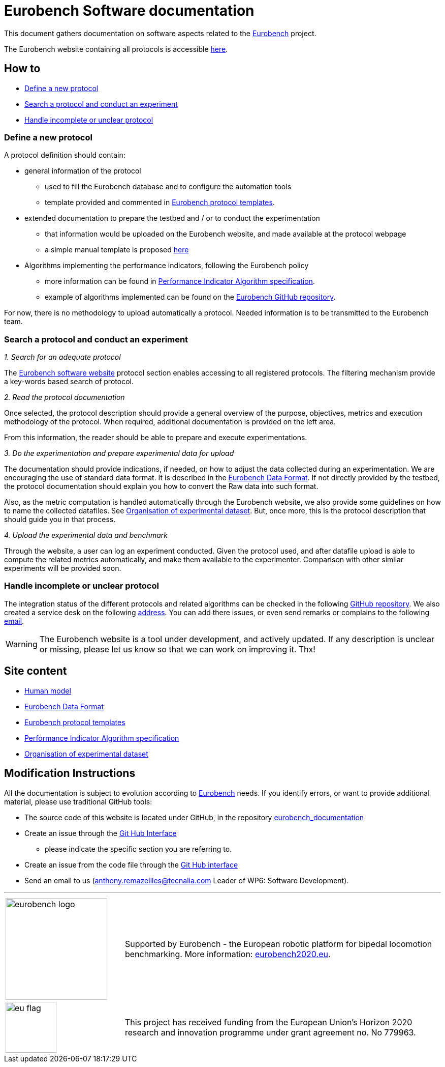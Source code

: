 = Eurobench Software documentation
:imagesdir: ../images
:source-highlighter: pygments
:pygments-style: monokai
:icons: font
:linkattrs:


This document gathers documentation on software aspects related to the http://eurobench2020.eu/[Eurobench] project.

The Eurobench website containing all protocols is accessible https://platform.eurobench2020.eu/[here].

== How to

* <<Define a new protocol>>
* <<Search a protocol and conduct an experiment>>
* <<Handle incomplete or unclear protocol>>


=== Define a new protocol

A protocol definition should contain:

* general information of the protocol
** used to fill the Eurobench database and to configure the automation tools
** template provided and commented in <<template.adoc#Eurobench template, Eurobench protocol templates>>.
* extended documentation to prepare the testbed and / or to conduct the experimentation
** that information would be uploaded on the Eurobench website, and made available at the protocol webpage
** a simple manual template is proposed link:{attachmentsdir}/protocol_template.docx[here]
* Algorithms implementing the performance indicators, following the Eurobench policy
** more information can be found in <<pi_spec.adoc#Performance Indicator Specification, Performance Indicator Algorithm specification>>.
** example of algorithms implemented can be found on the https://github.com/eurobench[Eurobench GitHub repository].

For now, there is no methodology to upload automatically a protocol.
Needed information is to be transmitted to the Eurobench team.

=== Search a protocol and conduct an experiment

_1. Search for an adequate protocol_

The https://platform.eurobench2020.eu/[Eurobench software website] protocol section enables accessing to all registered protocols.
The filtering mechanism provide a key-words based search of protocol.

_2. Read the protocol documentation_

Once selected, the protocol description should provide a general overview of the purpose, objectives, metrics and execution methodology of the protocol.
When required, additional documentation is provided on the left area.

From this information, the reader should be able to prepare and execute experimentations.

_3. Do the experimentation and prepare experimental data for upload_

The documentation should provide indications, if needed, on how to adjust the data collected during an experimentation.
We are encouraging the use of standard data format.
It is described in the <<data_format.adoc#Eurobench Data Format, Eurobench Data Format>>.
If not directly provided by the testbed, the protocol documentation should explain you how to convert the Raw data into such format.

Also, as the metric computation is handled automatically through the Eurobench website, we also provide some guidelines on how to name the collected datafiles.
See <<experiment_data.adoc#Experimental data, Organisation of experimental dataset>>.
But, once more, this is the protocol description that should guide you in that process.

_4. Upload the experimental data and benchmark_

Through the website, a user can log an experiment conducted.
Given the protocol used, and after datafile upload is able to compute the related metrics automatically, and make them available to the experimenter.
Comparison with other similar experiments will be provided soon.

=== Handle incomplete or unclear protocol

The integration status of the different protocols and related algorithms can be checked in the following https://github.com/eurobench/eurobench_protocol/[GitHub repository].
We also created a service desk on the following https://gitlab.com/aremazeilles/eurobench_service_desk[address].
You can add there issues, or even send remarks or complains to the following mailto:contact-project+aremazeilles-eurobench-service-desk-eurobench@incoming.gitlab.com[email].

WARNING: The Eurobench website is a tool under development, and actively updated.
    If any description is unclear or missing, please let us know so that we can work on improving it.
    Thx!

== Site content

* <<model.adoc#Human model, Human model>>
* <<data_format.adoc#Eurobench Data Format, Eurobench Data Format>>
* <<template.adoc#Eurobench template, Eurobench protocol templates>>
* <<pi_spec.adoc#Performance Indicator Specification, Performance Indicator Algorithm specification>>
* <<experiment_data.adoc#Experimental data, Organisation of experimental dataset>>

== Modification Instructions

All the documentation is subject to evolution according to http://eurobench2020.eu/[Eurobench] needs.
If you identify errors, or want to provide additional material, please use traditional GitHub tools:

* The source code of this website is located under GitHub, in the repository https://github.com/aremazeilles/eurobench_documentation[eurobench_documentation]
* Create an issue through the https://help.github.com/en/github/managing-your-work-on-github/creating-an-issue[Git Hub Interface]
** please indicate the specific section you are referring to.
* Create an issue from the code file through the https://help.github.com/en/github/managing-your-work-on-github/opening-an-issue-from-code[Git Hub interface]
* Send an email to us (anthony.remazeilles@tecnalia.com Leader of WP6: Software Development).

---

[cols=".^30, .^80", grid=none,frame=none]
|======
|image:logo_eurobench.png["eurobench logo", width=200, role=left] |
Supported by Eurobench - the European robotic platform for bipedal locomotion benchmarking.
More information: http://eurobench2020.eu/[eurobench2020.eu].
| image:logo_eu.png["eu flag",float=left,width=100] | This project has received funding from the European Union’s Horizon 2020
research and innovation programme under grant agreement no. No 779963.
|======
